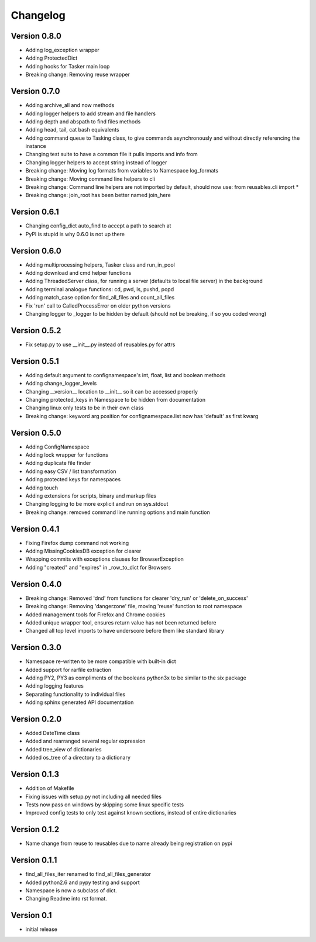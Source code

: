 Changelog
=========

Version 0.8.0
-------------

- Adding log_exception wrapper
- Adding ProtectedDict
- Adding hooks for Tasker main loop
- Breaking change: Removing reuse wrapper

Version 0.7.0
-------------

- Adding archive_all and now methods
- Adding logger helpers to add stream and file handlers
- Adding depth and abspath to find files methods
- Adding head, tail, cat bash equivalents
- Adding command queue to Tasking class, to give commands asynchronously and without directly referencing the instance
- Changing test suite to have a common file it pulls imports and info from
- Changing logger helpers to accept string instead of logger
- Breaking change: Moving log formats from variables to Namespace log_formats
- Breaking change: Moving command line helpers to cli
- Breaking change: Command line helpers are not imported by default, should now use: from reusables.cli import *
- Breaking change: join_root has been better named join_here

Version 0.6.1
-------------

- Changing config_dict auto_find to accept a path to search at
- PyPI is stupid is why 0.6.0 is not up there

Version 0.6.0
-------------

- Adding multiprocessing helpers, Tasker class and run_in_pool
- Adding download and cmd helper functions
- Adding ThreadedServer class, for running a server (defaults to local file server) in the background
- Adding terminal analogue functions: cd, pwd, ls, pushd, popd
- Adding match_case option for find_all_files and count_all_files
- Fix 'run' call to CalledProcessError on older python versions
- Changing logger to _logger to be hidden by default (should not be breaking, if so you coded wrong)

Version 0.5.2
-------------

- Fix setup.py to use __init__.py instead of reusables.py for attrs

Version 0.5.1
-------------

- Adding default argument to confignamespace's int, float, list and boolean methods
- Adding change_logger_levels
- Changing __version__ location to __init__ so it can be accessed properly
- Changing protected_keys in Namespace to be hidden from documentation
- Changing linux only tests to be in their own class
- Breaking change: keyword arg position for confignamespace.list now has 'default' as first kwarg

Version 0.5.0
-------------

- Adding ConfigNamespace
- Adding lock wrapper for functions
- Adding duplicate file finder
- Adding easy CSV / list transformation
- Adding protected keys for namespaces
- Adding touch
- Adding extensions for scripts, binary and markup files
- Changing logging to be more explicit and run on sys.stdout
- Breaking change: removed command line running options and main function

Version 0.4.1
-------------

- Fixing Firefox dump command not working
- Adding MissingCookiesDB exception for clearer
- Wrapping commits with exceptions clauses for BrowserException
- Adding "created" and "expires" in _row_to_dict for Browsers

Version 0.4.0
-------------

- Breaking change: Removed 'dnd' from functions for clearer 'dry_run' or 'delete_on_success'
- Breaking change: Removing 'dangerzone' file, moving 'reuse' function to root namespace
- Added management tools for Firefox and Chrome cookies
- Added unique wrapper tool, ensures return value has not been returned before
- Changed all top level imports to have underscore before them like standard library

Version 0.3.0
-------------

- Namespace re-written to be more compatible with built-in dict
- Added support for rarfile extraction
- Adding PY2, PY3 as compliments of the booleans python3x to be similar to the six package
- Adding logging features
- Separating functionality to individual files
- Adding sphinx generated API documentation

Version 0.2.0
-------------

- Added DateTime class
- Added and rearranged several regular expression
- Added tree_view of dictionaries
- Added os_tree of a directory to a dictionary

Version 0.1.3
-------------

- Addition of Makefile
- Fixing issues with setup.py not including all needed files
- Tests now pass on windows by skipping some linux specific tests
- Improved config tests to only test against known sections, instead of entire dictionaries

Version 0.1.2
-------------

- Name change from reuse to reusables due to name already being registration on pypi

Version 0.1.1
-------------

- find_all_files_iter renamed to find_all_files_generator
- Added python2.6 and pypy testing and support
- Namespace is now a subclass of dict.
- Changing Readme into rst format.

Version 0.1
-----------

- initial release
